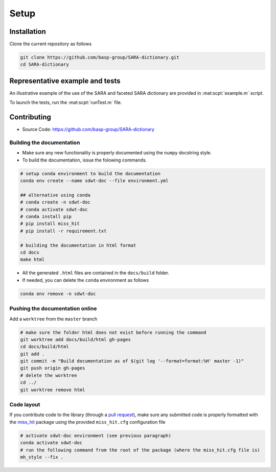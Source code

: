 Setup
=====

Installation
------------

Clone the current repository as follows

.. code-block:: bash

   git clone https://github.com/basp-group/SARA-dictionary.git
   cd SARA-dictionary


Representative example and tests
--------------------------------

An illustrative example of the use of the SARA and faceted SARA dictionary are provided in :mat:scpt:`example.m` script.

To launch the tests, run the :mat:scpt:`runTest.m` file.


Contributing
------------

- Source Code: `https://github.com/basp-group/SARA-dictionary <https://github.com/basp-group/SARA-dictionary>`_

Building the documentation
^^^^^^^^^^^^^^^^^^^^^^^^^^

- Make sure any new functionality is properly documented using the ``numpy`` docstring style.
- To build the documentation, issue the folowing commands.

.. code-block:: bash

   # setup conda environment to build the documentation
   conda env create --name sdwt-doc --file environment.yml

   ## alternative using conda
   # conda create -n sdwt-doc
   # conda activate sdwt-doc
   # conda install pip
   # pip install miss_hit
   # pip install -r requirement.txt

   # building the documentation in html format
   cd docs
   make html

- All the generated ``.html`` files are contained in the ``docs/build`` folder.
- If needed, you can delete the ``conda`` environment as follows

.. code-block:: bash

   conda env remove -n sdwt-doc


Pushing the documentation online
^^^^^^^^^^^^^^^^^^^^^^^^^^^^^^^^

Add a ``worktree`` from the ``master`` branch

.. code-block:: bash

   # make sure the folder html does not exist before running the command
   git worktree add docs/build/html gh-pages
   cd docs/build/html
   git add .
   git commit -m "Build documentation as of $(git log '--format=format:%H' master -1)"
   git push origin gh-pages
   # delete the worktree
   cd ../
   git worktree remove html


Code layout
^^^^^^^^^^^

If you contribute code to the library (through a `pull request <https://docs.github.com/en/pull-requests/collaborating-with-pull-requests/proposing-changes-to-your-work-with-pull-requests/about-pull-requests>`_), make sure any submitted code is properly formatted with the `miss_hit <https://pypi.org/project/miss-hit/>`_ package using the provided ``miss_hit.cfg`` configuration file

.. code-block:: bash

   # activate sdwt-doc environment (see previous paragraph)
   conda activate sdwt-doc
   # run the following command from the root of the package (where the miss_hit.cfg file is)
   mh_style --fix .
